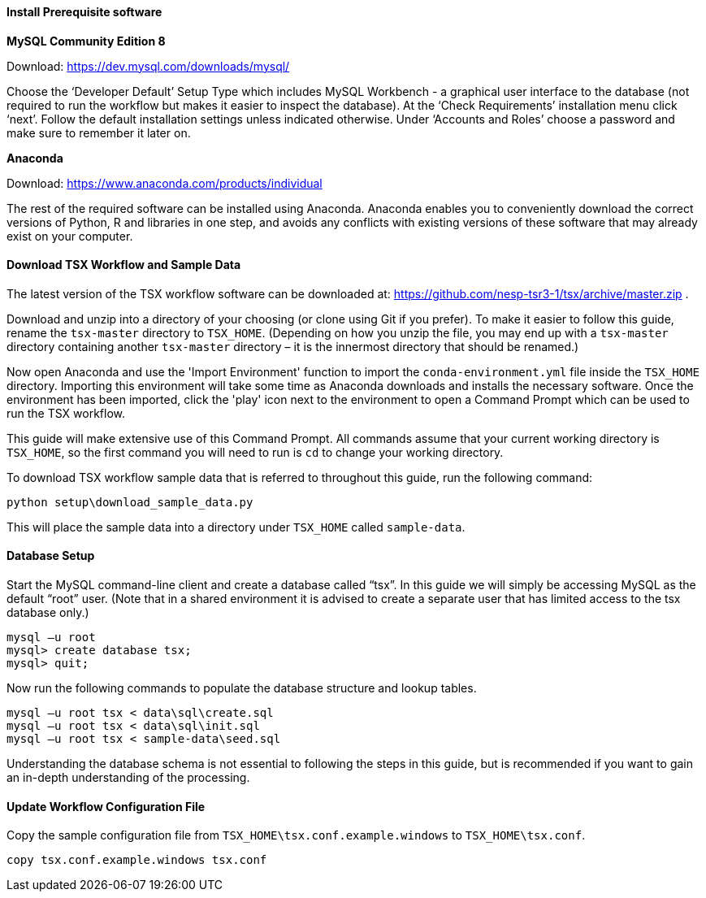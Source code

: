 
==== Install Prerequisite software

*MySQL Community Edition 8*

Download: https://dev.mysql.com/downloads/mysql/

Choose the ‘Developer Default’ Setup Type which includes MySQL Workbench - a graphical user interface to the database (not required to run the workflow but makes it easier to inspect the database). At the ‘Check Requirements’ installation menu click ‘next’. Follow the default installation settings unless indicated otherwise. Under ‘Accounts and Roles’ choose a password and make sure to remember it later on.

*Anaconda*

Download: https://www.anaconda.com/products/individual

The rest of the required software can be installed using Anaconda. Anaconda enables you to conveniently download the correct versions of Python, R and libraries in one step, and avoids any conflicts with existing versions of these software that may already exist on your computer.

==== Download TSX Workflow and Sample Data

The latest version of the TSX workflow software can be downloaded at: https://github.com/nesp-tsr3-1/tsx/archive/master.zip .

Download and unzip into a directory of your choosing (or clone using Git if you prefer). To make it easier to follow this guide, rename the `tsx-master` directory to `TSX_HOME`. (Depending on how you unzip the file, you may end up with a `tsx-master` directory containing another `tsx-master` directory – it is the innermost directory that should be renamed.)

Now open Anaconda and use the 'Import Environment' function to import the `conda-environment.yml` file inside the `TSX_HOME` directory. Importing this environment will take some time as Anaconda downloads and installs the necessary software. Once the environment has been imported, click the 'play' icon next to the environment to open a Command Prompt which can be used to run the TSX workflow.

This guide will make extensive use of this Command Prompt. All commands assume that your current working directory is `TSX_HOME`, so the first command you will need to run is `cd` to change your working directory.

To download TSX workflow sample data that is referred to throughout this guide, run the following command:

----
python setup\download_sample_data.py
----

This will place the sample data into a directory under `TSX_HOME` called `sample-data`.

==== Database Setup

Start the MySQL command-line client and create a database called “tsx”. In this guide we will simply be accessing MySQL as the default “root” user. (Note that in a shared environment it is advised to create a separate user that has limited access to the tsx database only.)

----
mysql –u root
mysql> create database tsx;
mysql> quit;
----

Now run the following commands to populate the database structure and lookup tables.
----
mysql –u root tsx < data\sql\create.sql
mysql –u root tsx < data\sql\init.sql
mysql –u root tsx < sample-data\seed.sql
----

Understanding the database schema is not essential to following the steps in this guide, but is recommended if you want to gain an in-depth understanding of the processing.
// TODO: link to database schema

==== Update Workflow Configuration File

Copy the sample configuration file from `TSX_HOME\tsx.conf.example.windows` to `TSX_HOME\tsx.conf`.
----
copy tsx.conf.example.windows tsx.conf
----
